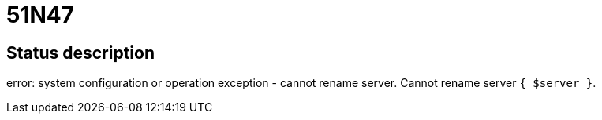 = 51N47

== Status description
error: system configuration or operation exception - cannot rename server. Cannot rename server `{ $server }`.
